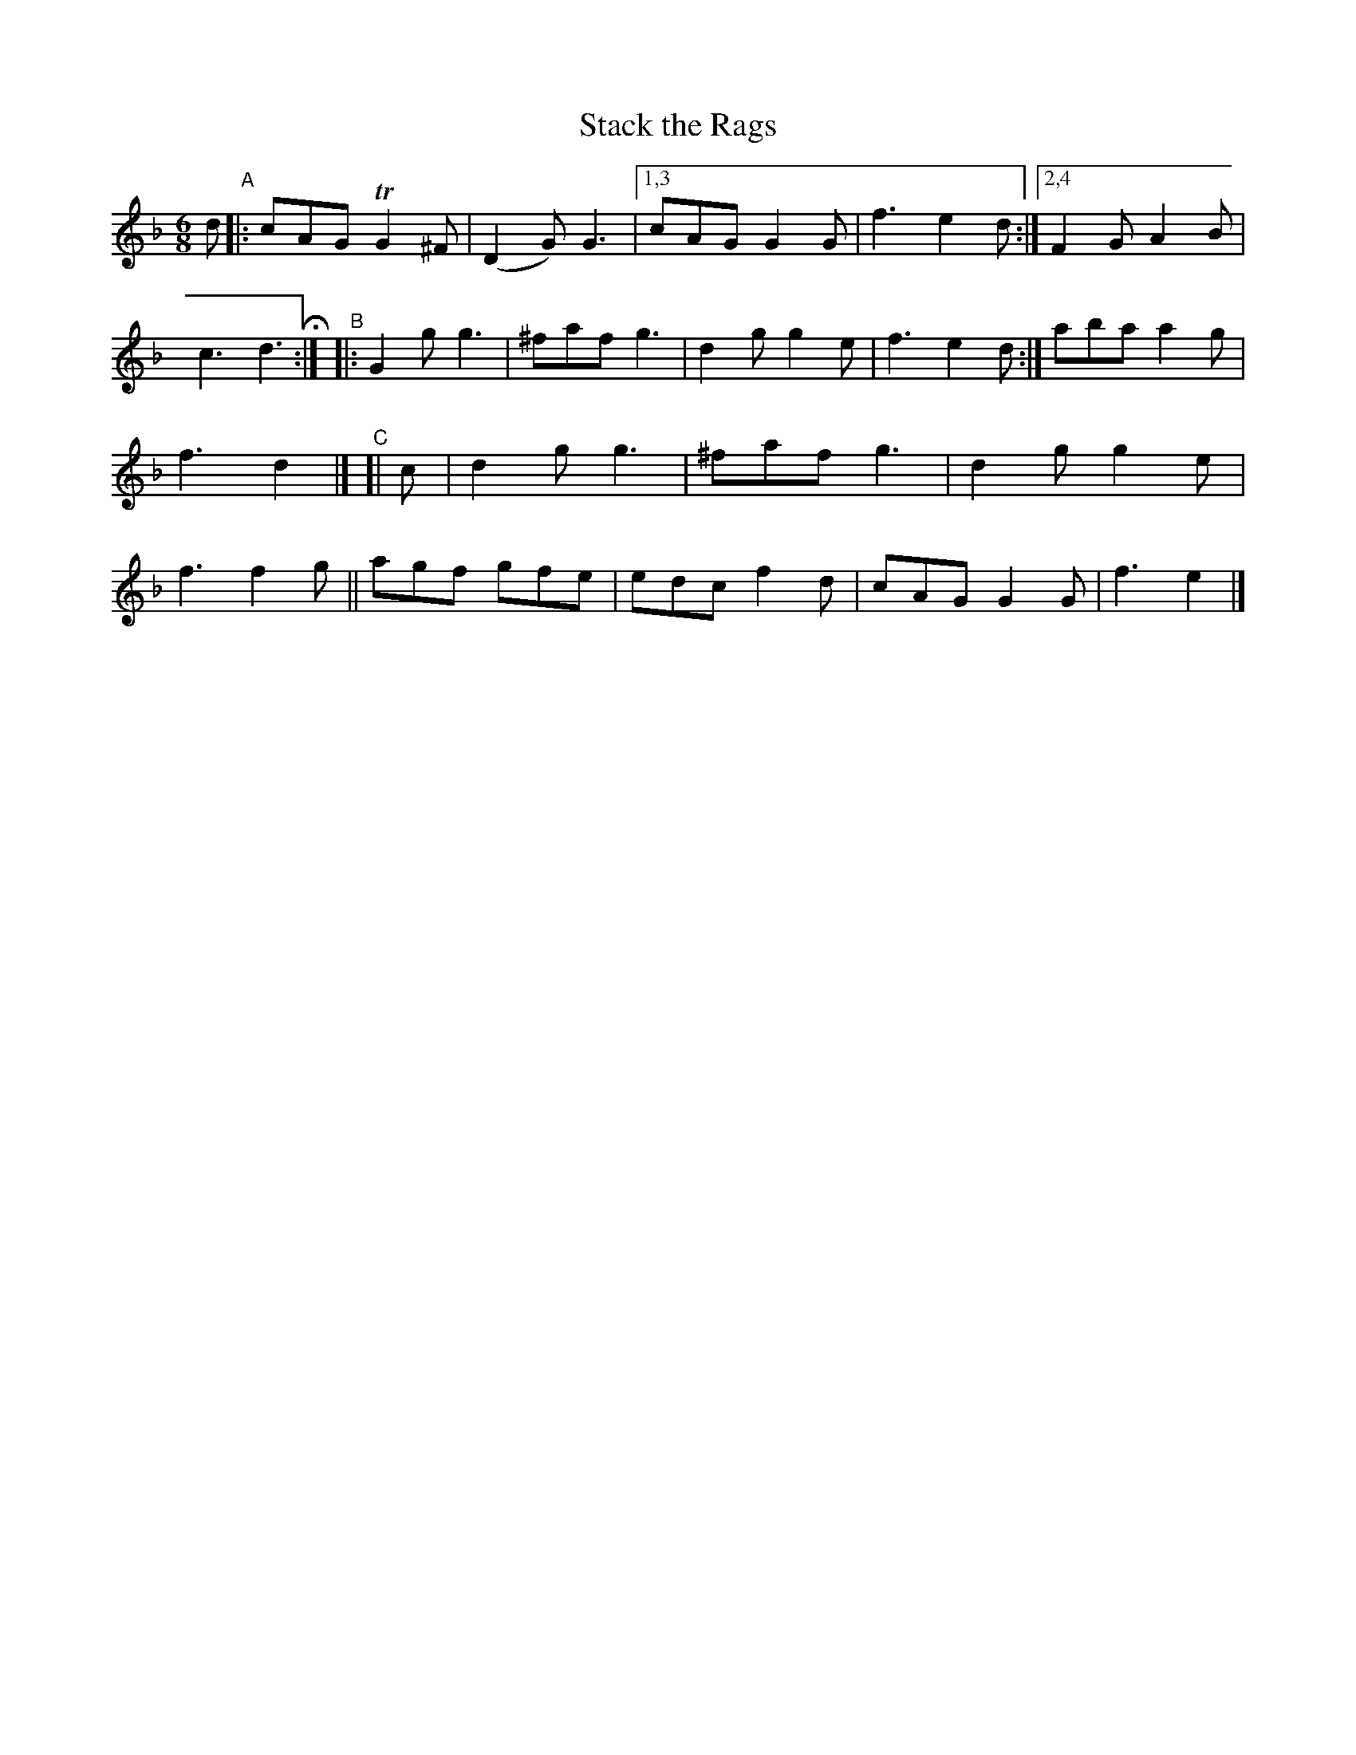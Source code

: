 X: 379
T: Stack the Rags
R: single jig
%S: s:3 b:20
B: Francis O'Neill: "The Dance Music of Ireland" (1907) #379
Z: Frank Nordberg - http://www.musicaviva.com
F: http://www.musicaviva.com/abc/tunes/ireland/oneill-1001/0379/oneill-1001-0379-1.abc
%m: Tn2 = (3n/o/n/ m/n/
M: 6/8
L: 1/8
K: Gdor
%%continueall
d \
"^A"|: cAG TG2^F | (D2G) G3 |[1,3 cAG G2G | f3 e2d :|[2,4 F2G A2B | c3 d3 H :|
"^B"|: G2g g3 | ^faf g3 | d2g g2e | f3 e2d :| aba a2g | f3 d2 |]
"^C"[| c | d2g g3 | ^faf g3 | d2g g2e | f3 f2g || agf gfe | edc f2d | cAG G2G | f3 e2 |]
